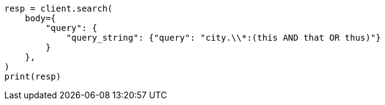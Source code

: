 // query-dsl/query-string-query.asciidoc:335

[source, python]
----
resp = client.search(
    body={
        "query": {
            "query_string": {"query": "city.\\*:(this AND that OR thus)"}
        }
    },
)
print(resp)
----